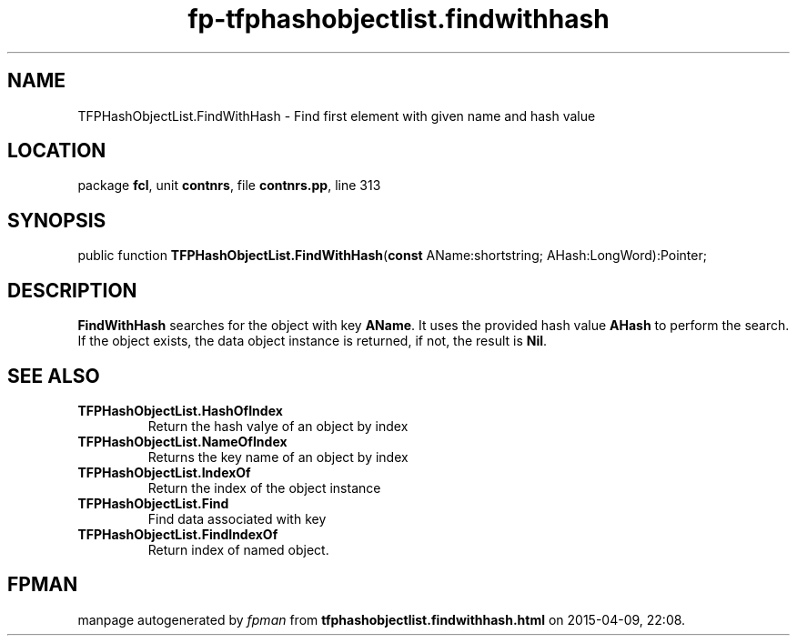 .\" file autogenerated by fpman
.TH "fp-tfphashobjectlist.findwithhash" 3 "2014-03-14" "fpman" "Free Pascal Programmer's Manual"
.SH NAME
TFPHashObjectList.FindWithHash - Find first element with given name and hash value
.SH LOCATION
package \fBfcl\fR, unit \fBcontnrs\fR, file \fBcontnrs.pp\fR, line 313
.SH SYNOPSIS
public function \fBTFPHashObjectList.FindWithHash\fR(\fBconst\fR AName:shortstring; AHash:LongWord):Pointer;
.SH DESCRIPTION
\fBFindWithHash\fR searches for the object with key \fBAName\fR. It uses the provided hash value \fBAHash\fR to perform the search. If the object exists, the data object instance is returned, if not, the result is \fBNil\fR.


.SH SEE ALSO
.TP
.B TFPHashObjectList.HashOfIndex
Return the hash valye of an object by index
.TP
.B TFPHashObjectList.NameOfIndex
Returns the key name of an object by index
.TP
.B TFPHashObjectList.IndexOf
Return the index of the object instance
.TP
.B TFPHashObjectList.Find
Find data associated with key
.TP
.B TFPHashObjectList.FindIndexOf
Return index of named object.

.SH FPMAN
manpage autogenerated by \fIfpman\fR from \fBtfphashobjectlist.findwithhash.html\fR on 2015-04-09, 22:08.

